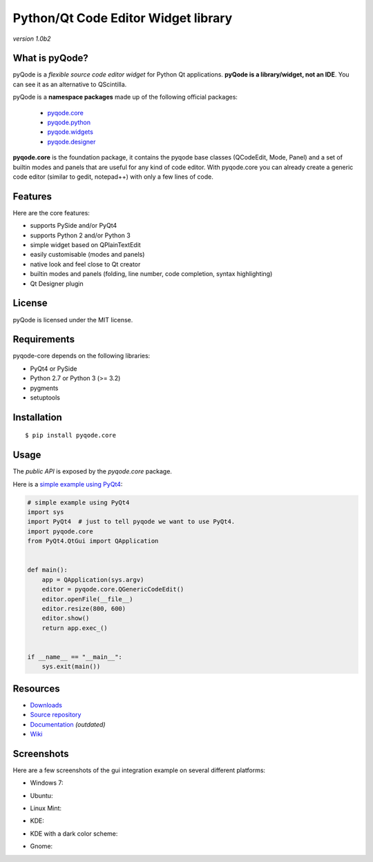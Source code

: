Python/Qt Code Editor Widget library
======================================================

*version 1.0b2*

.. image:: https://api.travis-ci.org/ColinDuquesnoy/pyqode.core.png?branch=master
    :target: https://travis-ci.org/ColinDuquesnoy/pyqode.core
    :alt: Travis-CI build status

What is pyQode?
--------------------

pyQode is a *flexible source code editor widget* for Python Qt
applications. **pyQode is a library/widget, not an IDE**. You can see it as an
alternative to QScintilla.


pyQode is a **namespace packages** made up of the following official packages:

  - `pyqode.core`_

  - `pyqode.python`_ 

  - `pyqode.widgets`_

  - `pyqode.designer`_

.. _pyqode.core: https://github.com/ColinDuquesnoy/pyqode.core
.. _pyqode.python: https://github.com/ColinDuquesnoy/pyqode.python
.. _pyqode.widgets: https://github.com/ColinDuquesnoy/pyqode.widgets
.. _pyqode.designer: https://github.com/ColinDuquesnoy/pyqode.designer

**pyqode.core** is the foundation package, it contains the pyqode base classes (QCodeEdit, Mode, Panel) 
and a set of builtin modes and panels that are useful for any kind of code editor. With pyqode.core you 
can already create a generic code editor (similar to gedit, notepad++) with only a few lines of code.

Features
--------

Here are the core features:

-  supports PySide and/or PyQt4
-  supports Python 2 and/or Python 3
-  simple widget based on QPlainTextEdit
-  easily customisable (modes and panels)
-  native look and feel close to Qt creator
-  builtin modes and panels (folding, line number, code completion,
   syntax highlighting)
-  Qt Designer plugin


License
-------

pyQode is licensed under the MIT license.


Requirements
------------

pyqode-core depends on the following libraries:

-  PyQt4 or PySide
-  Python 2.7 or Python 3 (>= 3.2)
-  pygments
-  setuptools


Installation
------------

::

    $ pip install pyqode.core


Usage
-----

The *public API* is exposed by the *pyqode.core* package.

Here is a `simple example using PyQt4`_:

.. code:: python

    # simple example using PyQt4
    import sys
    import PyQt4  # just to tell pyqode we want to use PyQt4.
    import pyqode.core
    from PyQt4.QtGui import QApplication


    def main():
        app = QApplication(sys.argv)
        editor = pyqode.core.QGenericCodeEdit()
        editor.openFile(__file__)
        editor.resize(800, 600)
        editor.show()
        return app.exec_()


    if __name__ == "__main__":
        sys.exit(main())

.. _simple example using PyQt4: https://gist.github.com/ColinDuquesnoy/6096185

Resources
---------

-  `Downloads`_
-  `Source repository`_
-  `Documentation`_ *(outdated)*
-  `Wiki`_

.. _Downloads: https://github.com/ColinDuquesnoy/pyqode.core/releases
.. _Source repository: https://github.com/ColinDuquesnoy/pyqode.core/
.. _Documentation : http://packages.python.org/PCEF
.. _Wiki: https://github.com/ColinDuquesnoy/pyqode.core/wiki

Screenshots
------------

Here are a few screenshots of the gui integration example on several different platforms:

* Windows 7:

.. image:: https://raw.github.com/ColinDuquesnoy/pyqode.core/master/screenshots/windows7.PNG
    :alt: Windows 7
    
* Ubuntu:

.. image:: https://raw.github.com/ColinDuquesnoy/pyqode.core/master/screenshots/ubuntu.png
    :alt: Ubuntu
    
* Linux Mint:

.. image:: https://raw.github.com/ColinDuquesnoy/pyqode.core/master/screenshots/mint.png
    :alt: Linux mint
    
* KDE:

.. image:: https://raw.github.com/ColinDuquesnoy/pyqode.core/master/screenshots/kde.png
    :alt: KDE
    
* KDE with a dark color scheme:

.. image:: https://raw.github.com/ColinDuquesnoy/pyqode.core/master/screenshots/kde-dark.png
    :alt: KDE dark
    
* Gnome:

.. image:: https://raw.github.com/ColinDuquesnoy/pyqode.core/master/screenshots/gnome.png
    :alt: Gnome
